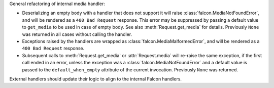 General refactoring of internal media handler:

*  Deserializing an empty body with a handler that does not support it will
   raise :class:`falcon.MediaNotFoundError`, and will be rendered as a
   ``400 Bad Request`` response. This error may be suppressed by passing
   a default value to ``get_media`` to be used in case of empty body.
   See also :meth:`Request.get_media` for details.
   Previously ``None`` was returned in all cases without calling the handler.
*  Exceptions raised by the handlers are wrapped as
   :class:`falcon.MediaMalformedError`, and will be rendered as a
   ``400 Bad Request`` response.
*  Subsequent calls to :meth:`Request.get_media` or :attr:`Request.media` will
   re-raise the same exception, if the first call ended in an error, unless the
   exception was a :class:`falcon.MediaNotFoundError` and a default value is
   passed to the ``default_when_empty`` attribute of the current invocation.
   Previously ``None`` was returned.

External handlers should update their logic to align to the internal Falcon handlers.
